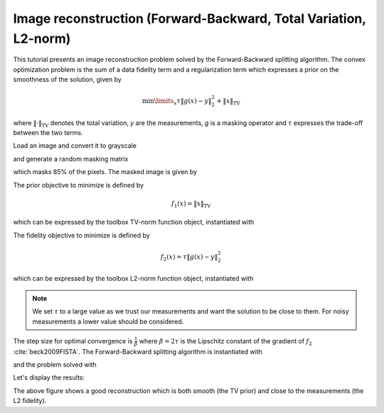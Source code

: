 =================================================================
Image reconstruction (Forward-Backward, Total Variation, L2-norm)
=================================================================

This tutorial presents an image reconstruction problem solved by the
Forward-Backward splitting algorithm. The convex optimization problem is the
sum of a data fidelity term and a regularization term which expresses a prior
on the smoothness of the solution, given by

.. math:: \min\limits_x \tau \|g(x)-y\|_2^2 + \|x\|_\text{TV}

where :math:`\|\cdot\|_\text{TV}` denotes the total variation, `y` are the
measurements, `g` is a masking operator and :math:`\tau` expresses the
trade-off between the two terms.

Load an image and convert it to grayscale

.. plot::
   :context: reset

   >>> import matplotlib.image as mpimg
   >>> import numpy as np
   >>> try:
   ...     im_original = mpimg.imread('tutorials/lena.png')
   ... except:
   ...     im_original = mpimg.imread('doc/tutorials/lena.png')
   >>> im_original = np.dot(im_original[..., :3], [0.299, 0.587, 0.144])

and generate a random masking matrix

.. plot::
   :context:

   >>> np.random.seed(14)  # Reproducible results.
   >>> mask = np.random.uniform(size=im_original.shape)
   >>> mask = mask > 0.85

which masks 85% of the pixels. The masked image is given by

.. plot::
   :context:

   >>> g = lambda x: mask * x
   >>> im_masked = g(im_original)

The prior objective to minimize is defined by

.. math:: f_1(x) = \|x\|_\text{TV}

which can be expressed by the toolbox TV-norm function object, instantiated
with

.. plot::
   :context:

   >>> from pyunlocbox import functions
   >>> f1 = functions.norm_tv(maxit=50, dim=2)

The fidelity objective to minimize is defined by

.. math:: f_2(x) = \tau \|g(x)-y\|_2^2

which can be expressed by the toolbox L2-norm function object, instantiated
with

.. plot::
   :context:

   >>> tau = 100
   >>> f2 = functions.norm_l2(y=im_masked, A=g, lambda_=tau)

.. note:: We set :math:`\tau` to a large value as we trust our measurements and
   want the solution to be close to them. For noisy measurements a lower value
   should be considered.

The step size for optimal convergence is :math:`\frac{1}{\beta}` where
:math:`\beta=2\tau` is the Lipschitz constant of the gradient of :math:`f_2`
:cite:`beck2009FISTA`. The Forward-Backward splitting algorithm is instantiated
with

.. plot::
   :context:

   >>> from pyunlocbox import solvers
   >>> solver = solvers.forward_backward(method='FISTA', step=0.5/tau)

and the problem solved with

.. plot::
   :context:

   >>> x0 = np.array(im_masked)  # Make a copy to preserve im_masked.
   >>> ret = solvers.solve([f1, f2], x0, solver, maxit=100)
   Solution found after 94 iterations:
       objective function f(sol) = 4.268147e+03
       stopping criterion: RTOL

Let's display the results:

.. plot::
   :context:

   >>> import matplotlib.pyplot as plt
   >>> fig = plt.figure(figsize=(8, 2.5))
   >>> ax1 = fig.add_subplot(1, 3, 1)
   >>> _ = ax1.imshow(im_original, cmap='gray')
   >>> _ = ax1.axis('off')
   >>> _ = ax1.set_title('Original image')
   >>> ax2 = fig.add_subplot(1, 3, 2)
   >>> _ = ax2.imshow(im_masked, cmap='gray')
   >>> _ = ax2.axis('off')
   >>> _ = ax2.set_title('Masked image')
   >>> ax3 = fig.add_subplot(1, 3, 3)
   >>> _ = ax3.imshow(ret['sol'], cmap='gray')
   >>> _ = ax3.axis('off')
   >>> _ = ax3.set_title('Reconstructed image')

The above figure shows a good reconstruction which is both smooth (the TV
prior) and close to the measurements (the L2 fidelity).
